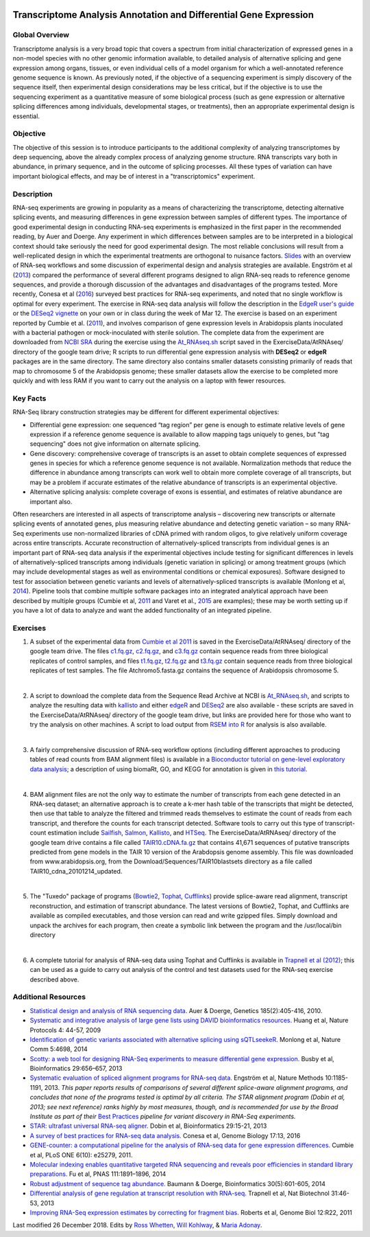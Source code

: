 .. image:: /Images/NC_State.gif
   :target: http://www.ncsu.edu


.. role:: bash(code)
   :language: bash


Transcriptome Analysis Annotation and Differential Gene Expression
==================================================================



Global Overview
***************

Transcriptome analysis is a very broad topic that covers a spectrum from initial characterization of expressed genes in a non-model species with no other genomic information available, to detailed analysis of alternative splicing and gene expression among organs, tissues, or even individual cells of a model organism for which a well-annotated reference genome sequence is known. As previously noted, if the objective of a sequencing experiment is simply discovery of the sequence itself, then experimental design considerations may be less critical, but if the objective is to use the sequencing experiment as a quantitative measure of some biological process (such as gene expression or alternative splicing differences among individuals, developmental stages, or treatments), then an appropriate experimental design is essential.


Objective
*********

The objective of this session is to introduce participants to the additional complexity of analyzing transcriptomes by deep sequencing, above the already complex process of analyzing genome structure. RNA transcripts vary both in abundance, in primary sequence, and in the outcome of splicing processes. All these types of variation can have important biological effects, and may be of interest in a "transcriptomics" experiment. 



Description
***********

RNA-seq experiments are growing in popularity as a means of characterizing the transcriptome, detecting alternative splicing events, and measuring differences in gene expression between samples of different types. The importance of good experimental design in conducting RNA-seq experiments is emphasized in the first paper in the recommended reading, by Auer and Doerge. Any experiment in which differences between samples are to be interpreted in a biological context should take seriously the need for good experimental design. The most reliable conclusions will result from a well-replicated design in which the experimental treatments are orthogonal to nuisance factors. `Slides <https://drive.google.com/open?id=1NB2ICMSgcGO10v0i5ZhwQZuNhsMmR4C9>`_ with an overview of RNA-seq workflows and some discussion of experimental design and analysis strategies are available. Engström et al (`2013 <http://www.nature.com/nmeth/journal/v10/n12/full/nmeth.2722.html>`_) compared the performance of several different programs designed to align RNA-seq reads to reference genome sequences, and provide a thorough discussion of the advantages and disadvantages of the programs tested. More recently, Conesa et al (`2016 <https://www.ncbi.nlm.nih.gov/pmc/articles/PMC4728800/>`_) surveyed best practices for RNA-seq experiments, and noted that no single workflow is optimal for every experiment. 
The exercise in RNA-seq data analysis will follow the description in the `EdgeR user's guide <https://www.bioconductor.org/packages/3.4/bioc/vignettes/edgeR/inst/doc/edgeRUsersGuide.pdf>`_ or the `DESeq2 vignette <https://bioconductor.org/packages/3.4/bioc/vignettes/DESeq2/inst/doc/DESeq2.pdf>`_ on your own or in class during the week of Mar 12. The exercise is based on an experiment reported by Cumbie et al. (`2011 <http://journals.plos.org/plosone/article?id=10.1371/journal.pone.0025279>`_), and involves comparison of gene expression levels in Arabidopsis plants inoculated with a bacterial pathogen or mock-inoculated with sterile solution. The complete data from the experiment are downloaded from `NCBI SRA <http://www.ncbi.nlm.nih.gov/sra/?term=SRP004047>`_ during the exercise using the `At_RNAseq.sh <https://drive.google.com/open?id=18NJkXMWjOLUzgiiez4Q-t_z6alM40h7Z>`_ script saved in the ExerciseData/AtRNAseq/ directory of the google team drive; R scripts to run differential gene expression analysis with **DESeq2** or **edgeR** packages are in the same directory. The same directory also contains smaller datasets consisting primarily of reads that map to chromosome 5 of the Arabidopsis genome; these smaller datasets allow the exercise to be completed more quickly and with less RAM if you want to carry out the analysis on a laptop with fewer resources.


Key Facts
*********

RNA-Seq library construction strategies may be different for different experimental objectives:

+ Differential gene expression: one sequenced “tag region” per gene is enough to estimate relative levels of gene expression if a reference genome sequence is available to allow mapping tags uniquely to genes, but "tag sequencing" does not give information on alternate splicing.
+ Gene discovery: comprehensive coverage of transcripts is an asset to obtain complete sequences of expressed genes in species for which a reference genome sequence is not available. Normalization methods that reduce the difference in abundance among transcripts can work well to obtain more complete coverage of all transcripts, but may be a problem if accurate estimates of the relative abundance of transcripts is an experimental objective.
+ Alternative splicing analysis: complete coverage of exons is essential, and estimates of relative abundance are important also.

Often researchers are interested in all aspects of transcriptome analysis – discovering new transcripts or alternate splicing events of annotated genes, plus measuring relative abundance and detecting genetic variation – so many RNA-Seq experiments use non-normalized libraries of cDNA primed with random oligos, to give relatively uniform coverage across entire transcripts. Accurate reconstruction of alternatively-spliced transcripts from individual genes is an important part of RNA-seq data analysis if the experimental objectives include testing for significant differences in levels of alternatively-spliced transcripts among individuals (genetic variation in splicing) or among treatment groups (which may include developmental stages as well as environmental conditions or chemical exposures). Software designed to test for association between genetic variants and levels of alternatively-spliced transcripts is available (Monlong et al, `2014 <http://www.nature.com/ncomms/2014/140820/ncomms5698/full/ncomms5698.html>`_). Pipeline tools that combine multiple software packages into an integrated analytical approach have been described by multiple groups (Cumbie et al, `2011 <http://journals.plos.org/plosone/article?id=10.1371/journal.pone.0025279>`_ and Varet et al., `2015 <http://biorxiv.org/content/early/2015/09/26/021741>`_ are examples); these may be worth setting up if you have a lot of data to analyze and want the added functionality of an integrated pipeline.




Exercises
*********

1. A subset of the experimental data from `Cumbie et al 2011 <http://journals.plos.org/plosone/article?id=10.1371/journal.pone.0025279>`_ is saved in the ExerciseData/AtRNAseq/ directory of the google team drive. The files `c1.fq.gz <https://drive.google.com/open?id=1A1ePOEEQxgY5-WbtH99_-wfpivYpLRyT>`_, `c2.fq.gz <https://drive.google.com/open?id=1OIwpkuNJIAhfDoXFsfAiEbCho6EXt412>`_, and `c3.fq.gz <https://drive.google.com/open?id=1DhVkPmszlpvH8dIKXef2iiSO-cF_cj-v>`_ contain sequence reads from three biological replicates of control samples, and files `t1.fq.gz <https://drive.google.com/open?id=13xP7gcbNCT8BwbGh1_bLg6LF_AWfruhn>`_, `t2.fq.gz <https://drive.google.com/open?id=1_gPRcV7zzs8HixgK7dwNRb-h8MPXjMpc>`_ and `t3.fq.gz <https://drive.google.com/open?id=1wr0qCiomXFSiB2T9zdrzYRSB7FcW67Cy>`_ contain sequence reads from three biological replicates of test samples. The file Atchromo5.fasta.gz contains the sequence of Arabidopsis chromosome 5.

|
 
2. A script to download the complete data from the Sequence Read Archive at NCBI is `At_RNAseq.sh <https://drive.google.com/open?id=1bGiyYl4IrtB4NkNovowUgDFDtVgv8XNj>`_, and scripts to analyze the resulting data with `kallisto <https://drive.google.com/open?id=1EbVcHki5CeE2CGYGc682XFl4lQjKBbsB>`_ and either `edgeR <https://drive.google.com/open?id=1T_Am4Aj_RnYw-kFWpJFetNXo-DXNS_h1>`_ and `DESeq2 <https://drive.google.com/open?id=1fXbjVEqA-YRb_Vwd3C2MH17aBct6Tp5N>`_ are also available - these scripts are saved in the ExerciseData/AtRNAseq/ directory of the google team drive, but links are provided here for those who want to try the analysis on other machines. A script to load output from `RSEM into R <https://drive.google.com/open?id=18q0rowXeDdbJC1D6agIg9cIptB9VDHsT>`_ for analysis  is also available. 

|
 
3. A fairly comprehensive discussion of RNA-seq workflow options (including different approaches to producing tables of read counts from BAM alignment files) is available in a `Bioconductor tutorial on gene-level exploratory data analysis <http://www.bioconductor.org/help/workflows/rnaseqGene/>`_; a description of using biomaRt, GO, and KEGG for annotation is given in `this tutorial <https://cran.r-project.org/web/packages/biomartr/vignettes/Functional_Annotation.html>`_. 

|
 
4. BAM alignment files are not the only way to estimate the number of transcripts from each gene detected in an RNA-seq dataset; an alternative approach is to create a k-mer hash table of the transcripts that might be detected, then use that table to analyze the filtered and trimmed reads themselves to estimate the count of reads from each transcript, and therefore the counts for each transcript detected. Software tools to carry out this type of transcript-count estimation include `Sailfish <http://www.cs.cmu.edu/~ckingsf/software/sailfish/>`_,  `Salmon <https://combine-lab.github.io/salmon/>`_, `Kallisto <https://pachterlab.github.io/kallisto/about>`_, and `HTSeq <http://www-huber.embl.de/HTSeq/doc/overview.html>`_. The ExerciseData/AtRNAseq/ directory of the google team drive contains a file called `TAIR10.cDNA.fa.gz <https://drive.google.com/open?id=13n6Iu-Aht4ikGH2SyX0yTwKVfx3ply3R>`_ that contains 41,671 sequences of putative transcripts predicted from gene models in the TAIR 10 version of the Arabdopsis genome assembly. This file was downloaded from www.arabidopsis.org, from the Download/Sequences/TAIR10blastsets directory as a file called TAIR10_cdna_20101214_updated. 

|
 
5. The "Tuxedo" package of programs (`Bowtie2 <http://sourceforge.net/projects/bowtie-bio/files/bowtie2/2.3.0/bowtie2-2.3.0-linux-x86_64.zip>`_, `Tophat <http://ccb.jhu.edu/software/tophat/downloads/tophat-2.1.1.Linux_x86_64.tar.gz>`_, `Cufflinks <http://cole-trapnell-lab.github.io/cufflinks/assets/downloads/cufflinks-2.2.1.Linux_x86_64.tar.gz>`_) provide splice-aware read alignment, transcript reconstruction, and estimation of transcript abundance. The latest versions of Bowtie2, Tophat, and Cufflinks are available as compiled executables, and those version can read and write gzipped files. Simply download and unpack the archives for each program, then create a symbolic link between the program and the /usr/local/bin directory

|
 
6. A complete tutorial for analysis of RNA-seq data using Tophat and Cufflinks is available in `Trapnell et al (2012) <http://www.nature.com/nprot/journal/v7/n3/full/nprot.2012.016.html>`_; this can be used as a guide to carry out analysis of the control and test datasets used for the RNA-seq exercise described above.



Additional Resources
********************

+ `Statistical design and analysis of RNA sequencing data <http://www.ncbi.nlm.nih.gov/pmc/articles/PMC2881125>`_. Auer & Doerge, Genetics 185(2):405-416, 2010.

+ `Systematic and integrative analysis of large gene lists using DAVID bioinformatics resources. <https://www.nature.com/nprot/journal/v4/n1/pdf/nprot.2008.211.pdf>`_ Huang et al, Nature Protocols 4: 44-57, 2009

+ `Identification of genetic variants associated with alternative splicing using sQTLseekeR. <http://www.nature.com/ncomms/2014/140820/ncomms5698/full/ncomms5698.html>`_ Monlong et al, Nature Comm 5:4698, 2014 

+ `Scotty: a web tool for designing RNA-Seq experiments to measure differential gene expression. <http://bioinformatics.oxfordjournals.org/content/29/5/656>`_ Busby et al, Bioinformatics 29:656–657, 2013 

+ `Systematic evaluation of spliced alignment programs for RNA-seq data. <http://www.nature.com/nmeth/journal/v10/n12/full/nmeth.2722.html>`_ Engström et al, Nature Methods 10:1185-1191, 2013. *This paper reports results of comparisons of several different splice-aware alignment programs, and concludes that none of the programs tested is optimal by all criteria. The STAR alignment program (Dobin et al, 2013; see next reference) ranks highly by most measures, though, and is recommended for use by the Broad Institute as part of their* `Best Practices <https://www.broadinstitute.org/gatk/guide/best-practices?bpm=RNAseq>`_ *pipeline for variant discovery in RNA-Seq experiments.*

+ `STAR: ultrafast universal RNA-seq aligner. <http://bioinformatics.oxfordjournals.org/content/29/1/15>`_ Dobin et al, Bioinformatics 29:15-21, 2013

+ `A survey of best practices for RNA-seq data analysis. <https://www.ncbi.nlm.nih.gov/pmc/articles/PMC4728800/>`_ Conesa et al, Genome Biology 17:13, 2016 

+ `GENE-counter: a computational pipeline for the analysis of RNA-seq data for gene expression differences. <http://www.plosone.org/article/info%3Adoi%2F10.1371%2Fjournal.pone.0025279>`_ Cumbie et al, PLoS ONE 6(10): e25279, 2011.

+ `Molecular indexing enables quantitative targeted RNA sequencing and reveals poor efficiencies in standard library preparations. <http://www.pnas.org/content/111/5/1891>`_ Fu et al, PNAS 111:1891–1896, 2014

+ `Robust adjustment of sequence tag abundance. <http://www.ncbi.nlm.nih.gov/pubmed/24108185>`_ Baumann & Doerge, Bioinformatics 30(5):601-605, 2014

+ `Differential analysis of gene regulation at transcript resolution with RNA-seq. <http://www.nature.com/nbt/journal/v31/n1/full/nbt.2450.html>`_ Trapnell et al, Nat Biotechnol 31:46-53, 2013

+ `Improving RNA-Seq expression estimates by correcting for fragment bias. <http://www.ncbi.nlm.nih.gov/pmc/articles/PMC3129672/>`_ Roberts et al, Genome Biol 12:R22, 2011



Last modified 26 December 2018.
Edits by `Ross Whetten <https://github.com/rwhetten>`_, `Will Kohlway <https://github.com/wkohlway>`_, & `Maria Adonay <https://github.com/amalgamaria>`_.
